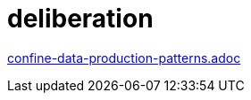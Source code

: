 = deliberation

xref:../posts/confine-data-production-patterns.adoc[confine-data-production-patterns.adoc]

